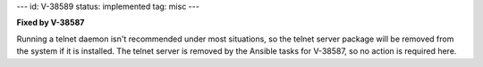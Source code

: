 ---
id: V-38589
status: implemented
tag: misc
---

**Fixed by V-38587**

Running a telnet daemon isn't recommended under most situations, so the telnet
server package will be removed from the system if it is installed. The telnet
server is removed by the Ansible tasks for V-38587, so no action is required
here.
